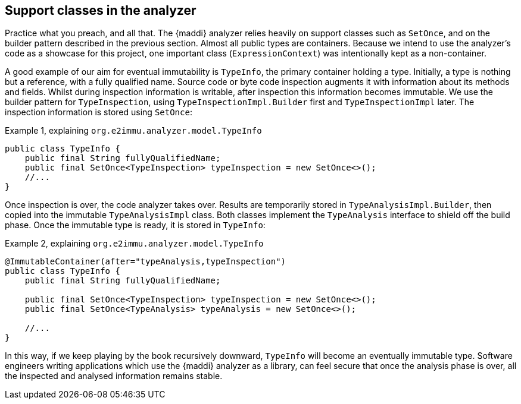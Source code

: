 [#in-the-analyzer]
== Support classes in the analyzer

Practice what you preach, and all that.
The {maddi} analyzer relies heavily on support classes such as `SetOnce`, and on the builder pattern described in the previous section.
Almost all public types are containers.
Because we intend to use the analyzer's code as a showcase for this project, one important class (`ExpressionContext`) was intentionally kept as a non-container.

A good example of our aim for eventual immutability is `TypeInfo`, the primary container holding a type.
Initially, a type is nothing but a reference, with a fully qualified name.
Source code or byte code inspection augments it with information about its methods and fields.
Whilst during inspection information is writable, after inspection this information becomes immutable.
We use the builder pattern for `TypeInspection`, using `TypeInspectionImpl.Builder` first and `TypeInspectionImpl` later.
The inspection information is stored using `SetOnce`:

.Example {counter:example}, explaining `org.e2immu.analyzer.model.TypeInfo`
[source,java]
----
public class TypeInfo {
    public final String fullyQualifiedName;
    public final SetOnce<TypeInspection> typeInspection = new SetOnce<>();
    //...
}
----

Once inspection is over, the code analyzer takes over.
Results are temporarily stored in `TypeAnalysisImpl.Builder`, then copied into the immutable `TypeAnalysisImpl` class.
Both classes implement the `TypeAnalysis` interface to shield off the build phase.
Once the immutable type is ready, it is stored in `TypeInfo`:

.Example {counter:example}, explaining `org.e2immu.analyzer.model.TypeInfo`
[source,java]
----
@ImmutableContainer(after="typeAnalysis,typeInspection")
public class TypeInfo {
    public final String fullyQualifiedName;

    public final SetOnce<TypeInspection> typeInspection = new SetOnce<>();
    public final SetOnce<TypeAnalysis> typeAnalysis = new SetOnce<>();

    //...
}
----

In this way, if we keep playing by the book recursively downward, `TypeInfo` will become an eventually immutable type.
Software engineers writing applications which use the {maddi} analyzer as a library, can feel secure that once the
analysis phase is over, all the inspected and analysed information remains stable.